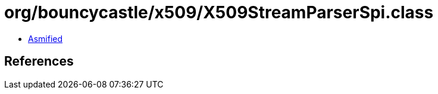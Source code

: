 = org/bouncycastle/x509/X509StreamParserSpi.class

 - link:X509StreamParserSpi-asmified.java[Asmified]

== References

